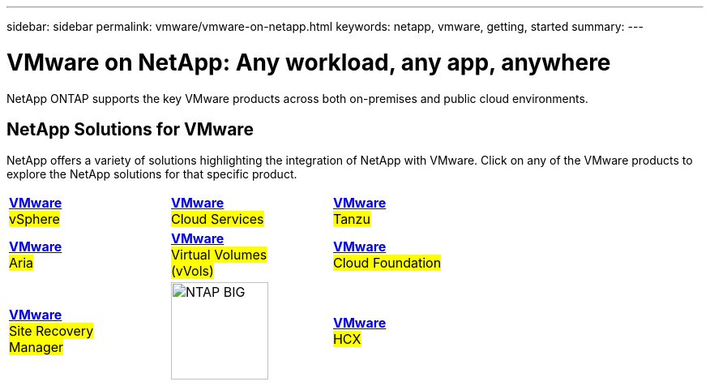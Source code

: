 ---
sidebar: sidebar
permalink: vmware/vmware-on-netapp.html
keywords: netapp, vmware, getting, started
summary:
---

= VMware on NetApp: Any workload, any app, anywhere
:hardbreaks:
:nofooter:
:icons: font
:linkattrs:
:imagesdir: ./../media/

[.lead]
NetApp ONTAP supports the key VMware products across both on-premises and public cloud environments.

== NetApp Solutions for VMware

NetApp offers a variety of solutions highlighting the integration of NetApp with VMware.  Click on any of the VMware products to explore the NetApp solutions for that specific product.

[width="70%",cols="33%, 33%, 33%"]
|===
^.^| link:vmware-glossary.html#vsphere[*VMware*] 
#vSphere#
^.^| link:vmware-glossary.html#vmc[*VMware*]
#Cloud Services#
^.^| link:vmware-glossary.html#tanzu[*VMware*] 
#Tanzu#
//
^.^| link:vmware-glossary.html#aria[*VMware*] 
#Aria# 
^.^| link:vmware-glossary.html#vvols[*VMware*] 
#Virtual Volumes#
#(vVols)#
^.^| link:vmware-glossary.html#vcf[*VMware*] 
#Cloud Foundation#
//
^.^| link:vmware-glossary.html#srm[*VMware*] 
#Site Recovery#
#Manager#
^.^| image:NTAP_BIG.png[width=120]
^.^| link:vmware-glossary.html#hcx[*VMware*] 
#HCX# 
|===
